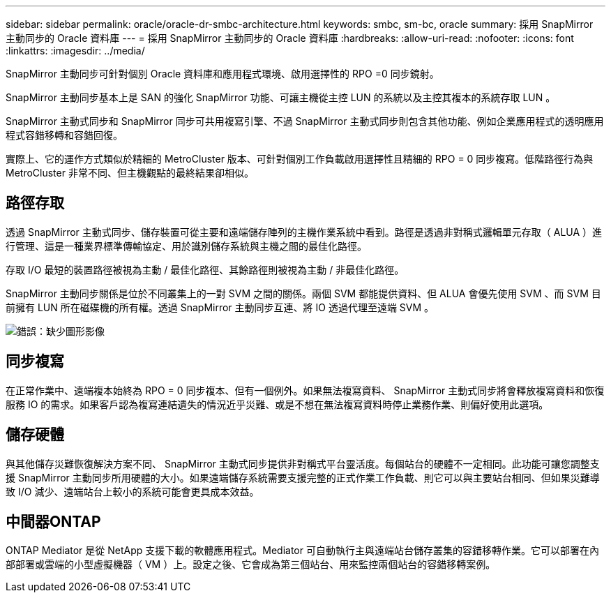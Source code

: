 ---
sidebar: sidebar 
permalink: oracle/oracle-dr-smbc-architecture.html 
keywords: smbc, sm-bc, oracle 
summary: 採用 SnapMirror 主動同步的 Oracle 資料庫 
---
= 採用 SnapMirror 主動同步的 Oracle 資料庫
:hardbreaks:
:allow-uri-read: 
:nofooter: 
:icons: font
:linkattrs: 
:imagesdir: ../media/


[role="lead"]
SnapMirror 主動同步可針對個別 Oracle 資料庫和應用程式環境、啟用選擇性的 RPO =0 同步鏡射。

SnapMirror 主動同步基本上是 SAN 的強化 SnapMirror 功能、可讓主機從主控 LUN 的系統以及主控其複本的系統存取 LUN 。

SnapMirror 主動式同步和 SnapMirror 同步可共用複寫引擎、不過 SnapMirror 主動式同步則包含其他功能、例如企業應用程式的透明應用程式容錯移轉和容錯回復。

實際上、它的運作方式類似於精細的 MetroCluster 版本、可針對個別工作負載啟用選擇性且精細的 RPO = 0 同步複寫。低階路徑行為與 MetroCluster 非常不同、但主機觀點的最終結果卻相似。



== 路徑存取

透過 SnapMirror 主動式同步、儲存裝置可從主要和遠端儲存陣列的主機作業系統中看到。路徑是透過非對稱式邏輯單元存取（ ALUA ）進行管理、這是一種業界標準傳輸協定、用於識別儲存系統與主機之間的最佳化路徑。

存取 I/O 最短的裝置路徑被視為主動 / 最佳化路徑、其餘路徑則被視為主動 / 非最佳化路徑。

SnapMirror 主動同步關係是位於不同叢集上的一對 SVM 之間的關係。兩個 SVM 都能提供資料、但 ALUA 會優先使用 SVM 、而 SVM 目前擁有 LUN 所在磁碟機的所有權。透過 SnapMirror 主動同步互連、將 IO 透過代理至遠端 SVM 。

image:smas-failover-1.png["錯誤：缺少圖形影像"]



== 同步複寫

在正常作業中、遠端複本始終為 RPO = 0 同步複本、但有一個例外。如果無法複寫資料、 SnapMirror 主動式同步將會釋放複寫資料和恢復服務 IO 的需求。如果客戶認為複寫連結遺失的情況近乎災難、或是不想在無法複寫資料時停止業務作業、則偏好使用此選項。



== 儲存硬體

與其他儲存災難恢復解決方案不同、 SnapMirror 主動式同步提供非對稱式平台靈活度。每個站台的硬體不一定相同。此功能可讓您調整支援 SnapMirror 主動同步所用硬體的大小。如果遠端儲存系統需要支援完整的正式作業工作負載、則它可以與主要站台相同、但如果災難導致 I/O 減少、遠端站台上較小的系統可能會更具成本效益。



== 中間器ONTAP

ONTAP Mediator 是從 NetApp 支援下載的軟體應用程式。Mediator 可自動執行主與遠端站台儲存叢集的容錯移轉作業。它可以部署在內部部署或雲端的小型虛擬機器（ VM ）上。設定之後、它會成為第三個站台、用來監控兩個站台的容錯移轉案例。
